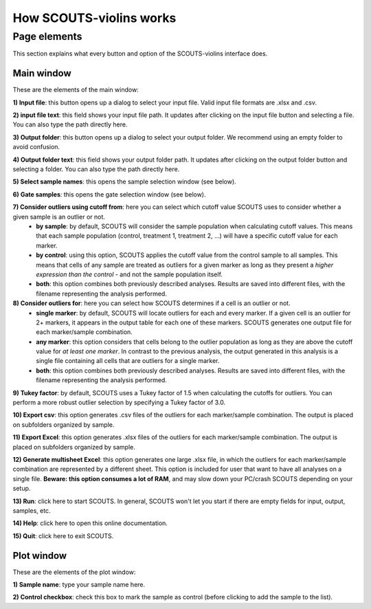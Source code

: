 How SCOUTS-violins works
========================

Page elements
-------------
This section explains what every button and option of the SCOUTS-violins interface does.

Main window
***********
These are the elements of the main window:

.. image:: _static/gui/scouts_violins_main_page_full_annotations.png
   :scale: 30%
   :alt: SCOUTS main window - annotated
   :align: center

**1) Input file**: this button opens up a dialog to select your input file. Valid input file formats are .xlsx and .csv.

**2) input file text**: this field shows your input file path. It updates after clicking on the input file button and selecting a file. You can also type the path directly here.

**3) Output folder**: this button opens up a dialog to select your output folder. We recommend using an empty folder to avoid confusion.

**4) Output folder text**: this field shows your output folder path. It updates after clicking on the output folder button and selecting a folder. You can also type the path directly here.

**5) Select sample names**: this opens the sample selection window (see below).

**6) Gate samples**: this opens the gate selection window (see below).

**7) Consider outliers using cutoff from**: here you can select which cutoff value SCOUTS uses to consider whether a given sample is an outlier or not.
  - **by sample**: by default, SCOUTS will consider the sample population when calculating cutoff values. This means that each sample population (control, treatment 1, treatment 2, ...) will have a specific cutoff value for each marker.
  - **by control**: using this option, SCOUTS applies the cutoff value from the control sample to all samples. This means that cells of any sample are treated as outliers for a given marker as long as they present a *higher expression than the control* - and not the sample population itself.
  - **both**: this option combines both previously described analyses. Results are saved into different files, with the filename representing the analysis performed.

**8) Consider outliers for**: here you can select how SCOUTS determines if a cell is an outlier or not.
    - **single marker**: by default, SCOUTS will locate outliers for each and every marker. If a given cell is an outlier for 2+ markers, it appears in the output table for each one of these markers. SCOUTS generates one output file for each marker/sample combination.
    - **any marker**: this option considers that cells belong to the outlier population as long as they are above the cutoff value for *at least one marker*. In contrast to the previous analysis, the output generated in this analysis is a single file containing all cells that are outliers for a single marker.
    - **both**: this option combines both previously described analyses. Results are saved into different files, with the filename representing the analysis performed.

**9) Tukey factor**: by default, SCOUTS uses a Tukey factor of 1.5 when calculating the cutoffs for outliers. You can perform a more robust outlier selection by specifying a Tukey factor of 3.0.

**10) Export csv**: this option generates .csv files of the outliers for each marker/sample combination. The output is placed on subfolders organized by sample.

**11) Export Excel**: this option generates .xlsx files of the outliers for each marker/sample combination. The output is placed on subfolders organized by sample.

**12) Generate multisheet Excel**: this option generates one large .xlsx file, in which the outliers for each marker/sample combination are represented by a different sheet. This option is included for user that want to have all analyses on a single file. **Beware: this option consumes a lot of RAM**, and may slow down your PC/crash SCOUTS depending on your setup.

**13) Run**: click here to start SCOUTS. In general, SCOUTS won't let you start if there are empty fields for input, output, samples, etc.

**14) Help**: click here to open this online documentation.

**15) Quit**: click here to exit SCOUTS.

Plot window
***********
These are the elements of the plot window:

.. image:: _static/gui/scouts_violins_plot_page_full_annotations.png
   :scale: 10%
   :alt: SCOUTS samples window - numbered
   :align: center

**1) Sample name**: type your sample name here.

**2) Control checkbox**: check this box to mark the sample as control (before clicking to add the sample to the list).
